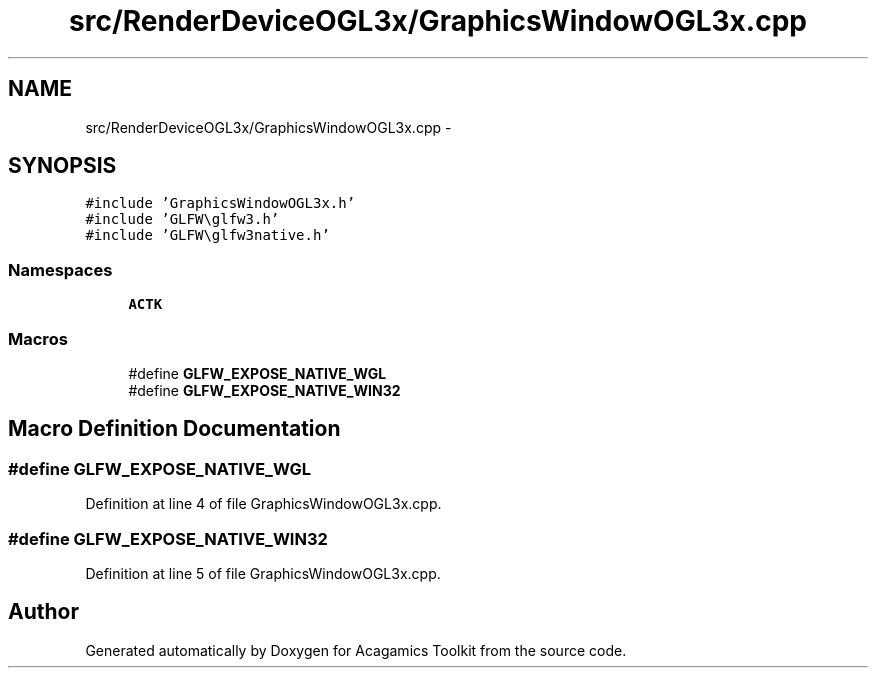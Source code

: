 .TH "src/RenderDeviceOGL3x/GraphicsWindowOGL3x.cpp" 3 "Thu Apr 3 2014" "Acagamics Toolkit" \" -*- nroff -*-
.ad l
.nh
.SH NAME
src/RenderDeviceOGL3x/GraphicsWindowOGL3x.cpp \- 
.SH SYNOPSIS
.br
.PP
\fC#include 'GraphicsWindowOGL3x\&.h'\fP
.br
\fC#include 'GLFW\\glfw3\&.h'\fP
.br
\fC#include 'GLFW\\glfw3native\&.h'\fP
.br

.SS "Namespaces"

.in +1c
.ti -1c
.RI "\fBACTK\fP"
.br
.in -1c
.SS "Macros"

.in +1c
.ti -1c
.RI "#define \fBGLFW_EXPOSE_NATIVE_WGL\fP"
.br
.ti -1c
.RI "#define \fBGLFW_EXPOSE_NATIVE_WIN32\fP"
.br
.in -1c
.SH "Macro Definition Documentation"
.PP 
.SS "#define GLFW_EXPOSE_NATIVE_WGL"

.PP
Definition at line 4 of file GraphicsWindowOGL3x\&.cpp\&.
.SS "#define GLFW_EXPOSE_NATIVE_WIN32"

.PP
Definition at line 5 of file GraphicsWindowOGL3x\&.cpp\&.
.SH "Author"
.PP 
Generated automatically by Doxygen for Acagamics Toolkit from the source code\&.
